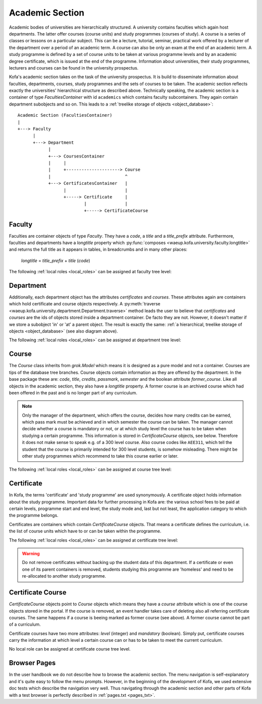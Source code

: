 .. _academic_section:

Academic Section 
****************

Academic bodies of universities are hierarchically structured. A
university contains faculties which again host departments. The
latter offer courses (course units) and study programmes (courses of
study). A course is a series of classes or lessons on a particular
subject. This can be a lecture, tutorial, seminar, practical work
offered by a lecturer of the department over a period of an academic
term. A course can also be only an exam at the end of an academic
term. A study programme is defined by a set of course units to be
taken at various programme levels and by an academic degree
certificate, which is issued at the end of the programme.
Information about universities, their study programmes, lecturers
and courses can be found in the university prospectus.

Kofa's academic section takes on the task of the university
prospectus. It is build to disseminate information about faculties,
departments, courses, study programmes and the sets of courses to be
taken. The academic section reflects exactly the universities'
hierarchical structure as described above. Technically speaking, the
academic section is a container of type `FacultiesContainer` with id
``academics`` which contains faculty subcontainers. They again
contain department subobjects and so on. This leads to a
:ref:`treelike storage of objects <object_database>`::

  Academic Section (FacultiesContainer)
  |
  +---> Faculty
        |
        +---> Department
              |
              +---> CoursesContainer
              |     |
              |     +---------------------> Course
              |                             ^
              +---> CertificatesContainer   |
                    |                       |
                    +-----> Certificate     |
                            |               |
                            +-----> CertificateCourse


Faculty
=======

Faculties are container objects of type `Faculty`. They have a
`code`, a `title` and a `title_prefix` attribute. Furthermore,
faculties and departments have a `longtitle` property which
:py:func:`composes <waeup.kofa.university.faculty.longtitle>` and
returns the full title as it appears in tables, in breadcrumbs and
in many other places:

  `longtitle` = `title_prefix` + `title` (`code`)

The following :ref:`local roles <local_roles>` can be assigned at
faculty tree level:

  .. autoattribute:: waeup.kofa.university.faculty.Faculty.local_roles
     :noindex:


Department
==========

Additionally, each department object has the attributes
`certificates` and `courses`. These attributes again are containers
which hold certificate and course objects respectively.
A :py:meth:`traverse
<waeup.kofa.university.department.Department.traverse>` method leads
the user to believe that `certificates` and `courses` are the ids of
objects stored inside a department container. De facto they are not.
However, it doesn't matter if we store a subobject 'in' or 'at' a
parent object. The result is exactly the same: :ref:`a hierarchical,
treelike storage of objects <object_database>` (see also diagram above).

The following :ref:`local roles <local_roles>` can be assigned at
department tree level:

  .. autoattribute:: waeup.kofa.university.department.Department.local_roles
     :noindex:

Course
======

The `Course` class inherits from `grok.Model` which means it is
designed as a pure model and not a container. Courses are tips of
the database tree branches. Course objects contain information as
they are offered by the department. In the base package these are:
`code`, `title`, `credits`, `passmark`, `semester` and the boolean
attribute `former_course`. Like all objects in the academic section,
they also have a `longtitle` property. A former course is an
archived course which had been offered in the past and is no longer
part of any curriculum.

.. note::

  Only the manager of the department, which offers the course,
  decides how many credits can be earned, which pass mark must be
  achieved and in which semester the course can be taken. The
  manager cannot decide whether a course is mandatory or not, or
  at which study level the course has to be taken when studying a
  certain programme. This information is stored in
  `CertificateCourse` objects, see below. Therefore it does not
  make sense to speak e.g. of a 300 level course. Also course
  codes like ``AEE311``, which tell the student that the course
  is primarily intended for 300 level students, is somehow
  misleading. There might be other study programmes which
  recommend to take this course earlier or later.


The following :ref:`local roles <local_roles>` can be assigned at
course tree level:

  .. autoattribute:: waeup.kofa.university.course.Course.local_roles
   :noindex:

.. _certificate:

Certificate
===========

.. seealso::

   :ref:`Certificates and Certificate Courses Doctests <certcourse_txt>`

In Kofa, the terms 'certificate' and 'study programme' are used
synonymously. A certificate object holds information about the study
programme. Important data for further processing in Kofa are: the
various school fees to be paid at certain levels, programme start
and end level, the study mode and, last but not least, the
application category to which the programme belongs.

Certificates are containers which contain `CertificateCourse`
objects. That means a certificate defines the curriculum, i.e. the
list of course units which have to or can be taken within the
programme.

The following :ref:`local roles <local_roles>` can be assigned at
certificate tree level:

  .. autoattribute:: waeup.kofa.university.certificate.Certificate.local_roles
   :noindex:

.. warning::

  Do not remove certificates without backing up the student data
  of this department. If a certificate or even one of its parent
  containers is removed, students studying this programme are
  'homeless' and need to be re-allocated to another study
  programme.


Certificate Course
==================

`CertificateCourse` objects point to `Course` objects which means
they have a `course` attribute which is one of the course objects
stored in the portal. If the course is removed, an event handler
takes care of deleting also all referring certificate courses. The
same happens if a course is beeing marked as former course (see
above). A former course cannot be part of a curriculum.

Certificate courses have two more attributes: `level` (integer) and
`mandatory` (boolean). Simply put, certificate courses carry the
information at which level a certain course can or has to be taken
to meet the current curriculum.

No local role can be assigned at certificate course tree level.

Browser Pages
=============

In the user handbook we do not describe how to browse the academic
section. The menu navigation is self-explanatory and it's
quite easy to follow the menu prompts. However, in the beginning of
the development of Kofa, we used extensive doc tests which describe
the navigation very well. Thus navigating through the academic
section and other parts of Kofa with a test browser is perfectly
described in :ref:`pages.txt <pages_txt>`.
